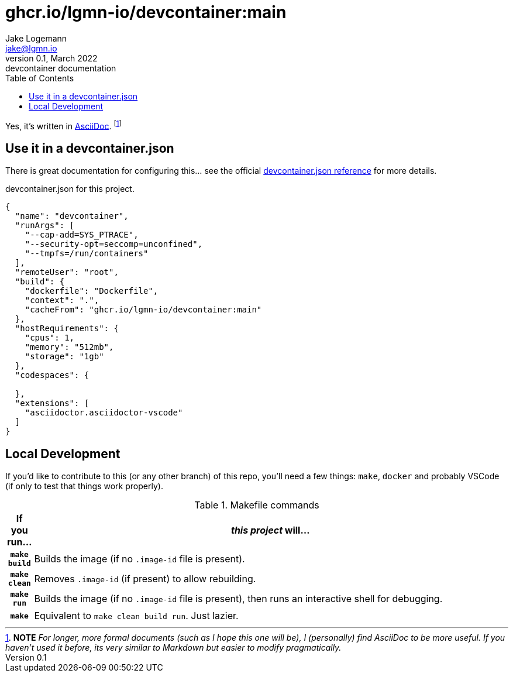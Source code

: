 = ghcr.io/lgmn-io/devcontainer:main
Jake Logemann <jake@lgmn.io>
0.1, March 2022: devcontainer documentation
:toc:
:icons: font
:url-quickref: https://docs.asciidoctor.org/asciidoc/latest/syntax-quick-reference/
:json-ref: https://code.visualstudio.com/docs/remote/devcontainerjson-reference
:asciidoc-ref: https://docs.asciidoctor.org/asciidoc/latest/


Yes, it's written in {asciidoc-ref}[AsciiDoc]. footnote:[*NOTE* _For longer, more formal documents (such as I hope this one will be), I (personally) find
AsciiDoc to be more useful. If you haven't used it before, its very similar to
Markdown but easier to modify pragmatically._]

== Use it in a devcontainer.json 

There is great documentation for configuring this... see the official
{json-ref}[devcontainer.json reference] for more details. 

[source,json,linenums]
.devcontainer.json for this project.
----
{ 
  "name": "devcontainer",
  "runArgs": [
    "--cap-add=SYS_PTRACE",
    "--security-opt=seccomp=unconfined",
    "--tmpfs=/run/containers"
  ],
  "remoteUser": "root",
  "build": {
    "dockerfile": "Dockerfile",
    "context": ".",
    "cacheFrom": "ghcr.io/lgmn-io/devcontainer:main"
  },
  "hostRequirements": {
    "cpus": 1,
    "memory": "512mb",
    "storage": "1gb"
  },
  "codespaces": {

  },
  "extensions": [
    "asciidoctor.asciidoctor-vscode"
  ]
}
----


== Local Development

If you'd like to contribute to this (or any other branch) of this repo, you'll
need a few things: `make`, `docker` and probably VSCode (if only to test that
things work properly).

.Makefile commands
[cols="h,~",grid=rows,stripes=even]
|===
|If you run... | _this project_ will...

|`make build` | Builds the image (if no `.image-id` file is present).
|`make clean` | Removes `.image-id` (if present) to allow rebuilding.
|`make run`  | Builds the image (if no `.image-id` file is present), then runs an interactive shell for debugging. 
|`make` | Equivalent to `make clean build run`. Just lazier.
|===
